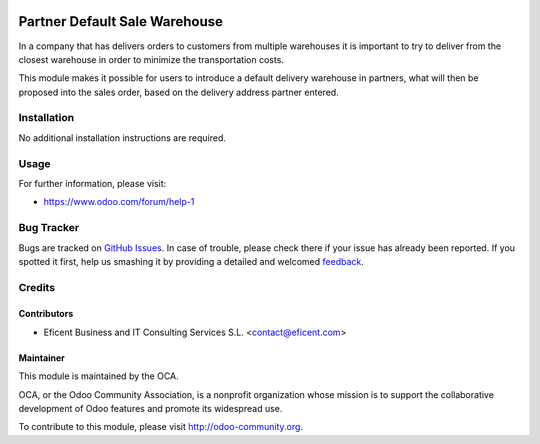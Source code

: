 .. image:: https://img.shields.io/badge/license-AGPLv3-blue.svg
   :target: https://www.gnu.org/licenses/agpl.html
   :alt: License: AGPL-3

==============================
Partner Default Sale Warehouse
==============================

In a company that has delivers orders to customers from multiple warehouses
it is important to try to deliver from the closest warehouse in order
to minimize the transportation costs.

This module makes it possible for users to introduce a default delivery
warehouse in partners, what will then be proposed into the sales order,
based on the delivery address partner entered.


Installation
============

No additional installation instructions are required.

Usage
=====

.. image:: https://odoo-community.org/website/image/ir.attachment/5784_f2813bd/datas
   :alt: Try me on Runbot
   :target: https://runbot.odoo-community.org/runbot/167/9.0

For further information, please visit:

* https://www.odoo.com/forum/help-1


Bug Tracker
===========

Bugs are tracked on `GitHub Issues
<https://github.com/OCA/sale-worflow/issues>`_. In
case of
trouble, please
check there if your issue has already been reported. If you spotted it first,
help us smashing it by providing a detailed and welcomed `feedback
<https://github.com/OCA/
sale-workflow/issues/new?body=module:%20
partner_default_warehouse_sale%0Aversion:%20
9.0%0A%0A**Steps%20to%20reproduce**%0A-%20..
.%0A%0A**Current%20behavior**%0A%0A**Expected%20behavior**>`_.

Credits
=======

Contributors
------------

* Eficent Business and IT Consulting Services S.L. <contact@eficent.com>

Maintainer
----------

.. image:: https://odoo-community.org/logo.png
   :alt: Odoo Community Association
   :target: https://odoo-community.org

This module is maintained by the OCA.

OCA, or the Odoo Community Association, is a nonprofit organization whose
mission is to support the collaborative development of Odoo features and
promote its widespread use.

To contribute to this module, please visit http://odoo-community.org.
